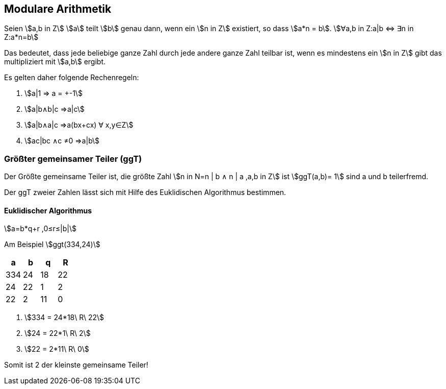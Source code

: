 == Modulare Arithmetik

Seien stem:[a,b in Z] stem:[a] teilt stem:[b] genau dann, wenn ein stem:[n in Z] existiert, so dass stem:[a*n = b].
stem:[∀a,b in Z:a|b ⇔ ∃n in Z:a*n=b]

Das bedeutet, dass jede beliebige ganze Zahl durch jede andere ganze Zahl teilbar ist, wenn es mindestens ein stem:[n in Z] gibt das multipliziert mit stem:[a,b] ergibt.

Es gelten daher folgende Rechenregeln:

. stem:[a|1 ⇒ a = +-1]
. stem:[a|b∧b|c ⇒a|c]
. stem:[a|b∧a|c ⇒a(bx+cx) ∀ x,y∈Z]
. stem:[ac|bc ∧c ≠0 ⇒a|b]

=== Größter gemeinsamer Teiler (ggT)

Der Größte gemeinsame Teiler ist, die größte Zahl  stem:[n in N=n | b ∧ n |  a ,a,b in Z]
ist stem:[ggT(a,b)= 1]  sind a und b teilerfremd.

Der ggT zweier Zahlen lässt sich mit Hilfe des Euklidischen Algorithmus bestimmen.

==== Euklidischer Algorithmus

stem:[a=b*q+r ,0≤r≤|b|]

Am Beispiel stem:[ggt(334,24)]

|===
|a |b |q |R

|334|    24|    18|    22
|24|    22|    1|    2
|22|    2|    11|    0
|===

. stem:[334 = 24*18\ R\ 22]
. stem:[24 = 22*1\ R\ 2]
. stem:[22 = 2*11\ R\ 0]

Somit ist 2 der kleinste gemeinsame Teiler!
